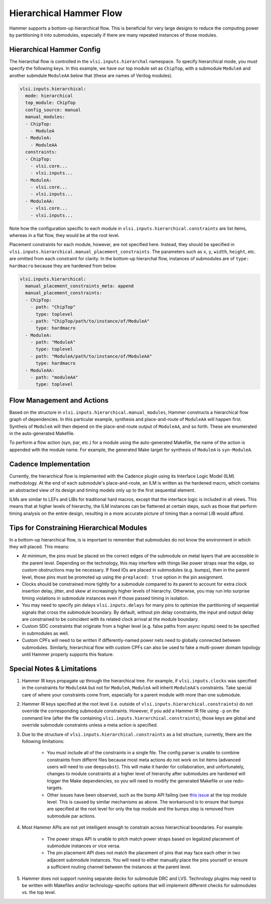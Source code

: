 .. _hierarchical:

Hierarchical Hammer Flow
============================================

Hammer supports a bottom-up hierarchical flow. This is beneficial for very large designs to reduce the computing power by partitioning it into submodules, especially if there are many repeated instances of those modules.

Hierarchical Hammer Config
--------------------------

The hierarchal flow is controlled in the ``vlsi.inputs.hierarchal`` namespace. To specify hierarchical mode, you must specify the following keys. In this example, we have our top module set as ``ChipTop``, with a submodule ``ModuleA`` and another submdule ``ModuleAA`` below that (these are names of Verilog modules).

.. code-block:: yaml
    
    vlsi.inputs.hierarchical:
      mode: hierarchical
      top_module: ChipTop
      config_source: manual
      manual_modules:
      - ChipTop:
        - ModuleA
      - ModuleA:
        - ModuleAA
      constraints:
      - ChipTop:
        - vlsi.core...
        - vlsi.inputs...
      - ModuleA:
        - vlsi.core...
        - vlsi.inputs...
      - ModuleAA:
        - vlsi.core...
        - vlsi.inputs...

Note how the configuration specific to each module in ``vlsi.inputs.hierarchical.constraints`` are list items, whereas in a flat flow, they would be at the root level.

Placement constraints for each module, however, are not specified here. Instead, they should be specified in ``vlsi.inputs.hierarchical.manual_placement_constraints``. The parameters such as ``x``, ``y``, ``width``, ``height``, etc. are omitted from each constraint for clarity. In the bottom-up hierarchal flow, instances of submodules are of ``type: hardmacro`` because they are hardened from below.

.. code-block:: yaml

    vlsi.inputs.hierarchical:
      manual_placement_constraints_meta: append
      manual_placement_constraints:
      - ChipTop:
        - path: "ChipTop"
          type: toplevel
        - path: "ChipTop/path/to/instance/of/ModuleA"
          type: hardmacro
      - ModuleA:
        - path: "ModuleA"
          type: toplevel
        - path: "ModuleA/path/to/instance/of/ModuleAA"
          type: hardmacro
      - ModuleAA:
        - path: "moduleAA"
          type: toplevel

Flow Management and Actions
---------------------------

Based on the structure in ``vlsi.inputs.hierarchical.manual_modules``, Hammer constructs a hierarchical flow graph of dependencies. In this particular example, synthesis and place-and-route of ``ModuleAA`` will happen first. Syntheis of ``ModuleA`` will then depend on the place-and-route output of ``ModuleAA``, and so forth. These are enumerated in the auto-generated Makefile.

To perform a flow action (syn, par, etc.) for a module using the auto-generated Makefile, the name of the action is appended with the module name. For example, the generated Make target for synthesis of ``ModuleA`` is ``syn-ModuleA``.

Cadence Implementation
----------------------

Currently, the hierarchical flow is implemented with the Cadence plugin using its Interface Logic Model (ILM) methodology. At the end of each submodule's place-and-route, an ILM is written as the hardened macro, which contains an abstracted view of its design and timing models only up to the first sequential element.

ILMs are similar to LEFs and LIBs for traditional hard macros, except that the interface logic is included in all views. This means that at higher levels of hierarchy, the ILM instances can be flattened at certain steps, such as those that perform timing analysis on the entire design, resulting in a more accurate picture of timing than a normal LIB would afford.

Tips for Constraining Hierarchical Modules
------------------------------------------

In a bottom-up hierarchical flow, is is important to remember that submodules do not know the environment in which they will placed. This means:

* At minimum, the pins must be placed on the correct edges of the submodule on metal layers that are accessible in the parent level. Depending on the technology, this may interfere with things like power straps near the edge, so custom obstructions may be necessary. If fixed IOs are placed in submodules (e.g. bumps), then in the parent level, those pins must be promoted up using the ``preplaced: true`` option in the pin assignment.

* Clocks should be constrained more tightly for a submodule compared to its parent to account for extra clock insertion delay, jitter, and skew at increasingly higher levels of hierarchy. Otherwise, you may run into surprise timing violations in submodule instances even if those passed timing in isolation.

* You may need to specify pin delays ``vlsi.inputs.delays`` for many pins to optimize the partitioning of sequential signals that cross the submodule boundary. By default, without pin delay constraints, the input and output delay are constrained to be coincident with its related clock arrival at the module boundary.

* Custom SDC constraints that originate from a higher level (e.g. false paths from async inputs) need to be specified in submodules as well.

* Custom CPFs will need to be written if differently-named power nets need to globally connected between submodules. Similarly, hierarchical flow with custom CPFs can also be used to fake a multi-power domain topology until Hammer properly supports this feature.

Special Notes & Limitations
---------------------------

#. Hammer IR keys propagate up through the hierarchical tree. For example, if ``vlsi.inputs.clocks`` was specified in the constraints for ``ModuleAA`` but not for ``ModuleA``, ``ModuleA`` will inherit ``ModuleAA``'s constraints. Take special care of where your constraints come from, especially for a parent module with more than one submodule.

#. Hammer IR keys specified at the root level (i.e. outside of ``vlsi.inputs.hierarchical.constraints``) do not override the corresponding submodule constraints. However, if you add a Hammer IR file using ``-p`` on the command line (after the file containing ``vlsi.inputs.hierarchical.constraints``), those keys are global and override submodule constraints unless a meta action is specified.

#. Due to the structure of ``vlsi.inputs.hierarchical.constraints`` as a list structure, currently, there are the following limitations:

    * You must include all of the constraints in a single file. The config parser is unable to combine constraints from differnt files because most meta actions do not work on list items (advanced users will need to use ``deepsubst``). This will make it harder for collaboration, and unfortunately, changes to module constraints at a higher level of hierarchy after submodules are hardened will trigger the Make dependencies, so you will need to modify the generated Makefile or use redo-targets.

    * Other issues have been observed, such as the bump API failing (see `this issue <https://github.com/ucb-bar/hammer/issues/401>`_ at the top module level. This is caused by similar mechanisms as above. The workaround is to ensure that bumps are specified at the root level for only the top module and the bumps step is removed from submodule par actions.

#. Most Hammer APIs are not yet intelligent enough to constrain across hierarchical boundaries. For example:

    * The power straps API is unable to pitch match power straps based on legalized placement of submodule instances or vice versa.

    * The pin placement API does not match the placement of pins that may face each other in two adjacent submodule instances. You will need to either manually place the pins yourself or ensure a sufficient routing channel between the instances at the parent level.

#. Hammer does not support running separate decks for submodule DRC and LVS. Technology plugins may need to be written with Makefiles and/or technology-specific options that will implement different checks for submodules vs. the  top level.
